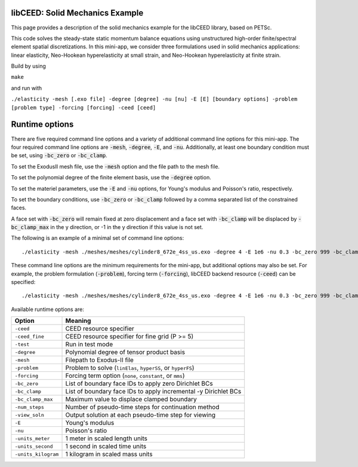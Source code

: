libCEED: Solid Mechanics Example
--------------------------------

This page provides a description of the solid mechanics example for the
libCEED library, based on PETSc.

This code solves the steady-state static momentum balance equations using unstructured high-order finite/spectral element spatial discretizations.
In this mini-app, we consider three formulations used in solid mechanics applications: linear elasticity, Neo-Hookean hyperelasticity at small strain, and Neo-Hookean hyperelasticity at finite strain.

Build by using

``make``

and run with

``./elasticity -mesh [.exo file] -degree [degree] -nu [nu] -E [E] [boundary options] -problem [problem type] -forcing [forcing] -ceed [ceed]``

Runtime options
---------------

.. inclusion-marker-do-not-remove

There are five required command line options and a variety of additional command line options for this mini-app.
The four required command line options are :code:`-mesh`, :code:`-degree`, :code:`-E`, and :code:`-nu`. Additionally, at least one boundary condition must be set, using :code:`-bc_zero` or :code:`-bc_clamp`.

To set the ExodusII mesh file, use the :code:`-mesh` option and the file path to the mesh file.

To set the polynomial degree of the finite element basis, use the :code:`-degree` option.

To set the materiel parameters, use the :code:`-E` and :code:`-nu` options, for Young's modulus and Poisson's ratio, respectively.

To set the boundary conditions, use :code:`-bc_zero` or :code:`-bc_clamp` followed by a comma separated list of the constrained faces.

A face set with :code:`-bc_zero` will remain fixed at zero displacement and a face set with :code:`-bc_clamp` will be displaced by :code:`-bc_clamp_max` in the y direction, or -1 in the y direction if this value is not set.

The following is an example of a minimal set of command line options::

   ./elasticity -mesh ./meshes/meshes/cylinder8_672e_4ss_us.exo -degree 4 -E 1e6 -nu 0.3 -bc_zero 999 -bc_clamp 998

These command line options are the minimum requirements for the mini-app, but additional options may also be set.
For example, the problem formulation (:code:`-problem`), forcing term (:code:`-forcing`), libCEED backend resource (:code:`-ceed`) can be specified::

   ./elasticity -mesh ./meshes/meshes/cylinder8_672e_4ss_us.exo -degree 4 -E 1e6 -nu 0.3 -bc_zero 999 -bc_clamp 998 -problem hyperFS -forcing none -ceed /cpu/self/opt/blocked

Available runtime options are:

+-----------------------+-------------------------------------------------------------------+
| Option                | Meaning                                                           |
+=======================+===================================================================+
| ``-ceed``             | CEED resource specifier                                           |
+-----------------------+-------------------------------------------------------------------+
| ``-ceed_fine``        | CEED resource specifier for fine grid (P >= 5)                    |
+-----------------------+-------------------------------------------------------------------+
| ``-test``             | Run in test mode                                                  |
+-----------------------+-------------------------------------------------------------------+
| ``-degree``           | Polynomial degree of tensor product basis                         |
+-----------------------+-------------------------------------------------------------------+
| ``-mesh``             | Filepath to Exodus-II file                                        |
+-----------------------+-------------------------------------------------------------------+
| ``-problem``          | Problem to solve (``linElas``, ``hyperSS``, or ``hyperFS``)       |
+-----------------------+-------------------------------------------------------------------+
| ``-forcing``          | Forcing term option (``none``, ``constant``, or ``mms``)          |
+-----------------------+-------------------------------------------------------------------+
| ``-bc_zero``          | List of boundary face IDs to apply zero Dirichlet BCs             |
+-----------------------+-------------------------------------------------------------------+
| ``-bc_clamp``         | List of boundary face IDs to apply incremental -y Dirichlet BCs   |
+-----------------------+-------------------------------------------------------------------+
| ``-bc_clamp_max``     | Maximum value to displace clamped boundary                        |
+-----------------------+-------------------------------------------------------------------+
| ``-num_steps``        | Number of pseudo-time steps for continuation method               |
+-----------------------+-------------------------------------------------------------------+
| ``-view_soln``        | Output solution at each pseudo-time step for viewing              |
+-----------------------+-------------------------------------------------------------------+
| ``-E``                | Young's modulus                                                   |
+-----------------------+-------------------------------------------------------------------+
| ``-nu``               | Poisson's ratio                                                   |
+-----------------------+-------------------------------------------------------------------+
| ``-units_meter``      | 1 meter in scaled length units                                    |
+-----------------------+-------------------------------------------------------------------+
| ``-units_second``     | 1 second in scaled time units                                     |
+-----------------------+-------------------------------------------------------------------+
| ``-units_kilogram``   | 1 kilogram in scaled mass units                                   |
+-----------------------+-------------------------------------------------------------------+

